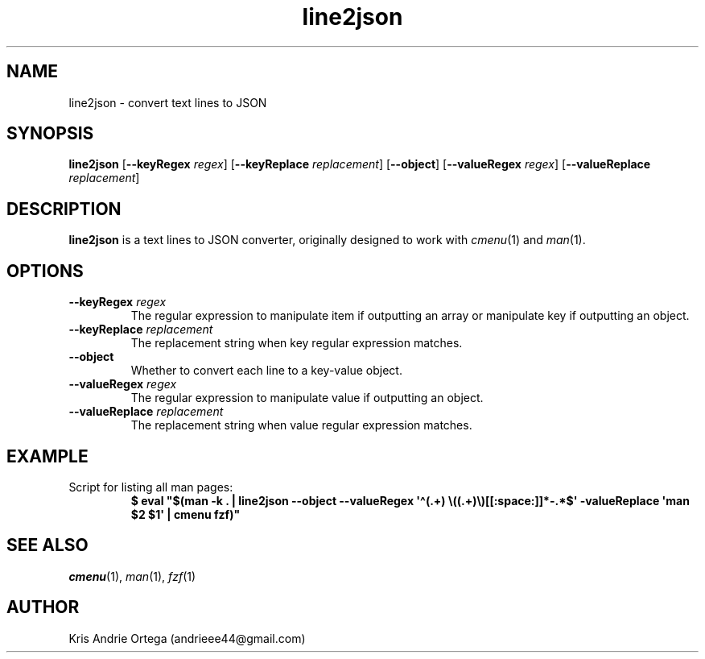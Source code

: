 .TH line2json 1
.SH NAME
line2json \- convert text lines to JSON
.SH SYNOPSIS
.B line2json
.RB [ \-\-keyRegex
.IR regex ]
.RB [ \-\-keyReplace
.IR replacement ]
.RB [ \-\-object ]
.RB [ \-\-valueRegex
.IR regex ]
.RB [ \-\-valueReplace
.IR replacement ]
.SH DESCRIPTION
.B line2json
is a text lines to JSON converter, originally designed to work with
.IR cmenu "(1) and " man (1).
.SH OPTIONS
.TP
.BI \-\-keyRegex " regex"
The regular expression to manipulate item if outputting an array or manipulate key if outputting an object.
.TP
.BI \-\-keyReplace " replacement"
The replacement string when key regular expression matches.
.TP
.B \-\-object
Whether to convert each line to a key\-value object.
.TP
.BI \-\-valueRegex " regex"
The regular expression to manipulate value if outputting an object.
.TP
.BI \-\-valueReplace " replacement"
The replacement string when value regular expression matches.
.SH EXAMPLE
.TP
Script for listing all man pages:
.EX
.B $ eval \(dq$(man \-k . | line2json \-\-object \-\-valueRegex \(aq\(ha(.+) \(rs((.+)\(rs)[[:space:]]*\-.*$\(aq \-valueReplace \(aqman $2 $1\(aq | cmenu fzf)\(dq
.EE
.SH SEE ALSO
.IR cmenu "(1), " man "(1), " fzf (1)
.SH AUTHOR
Kris Andrie Ortega (andrieee44@gmail.com)
